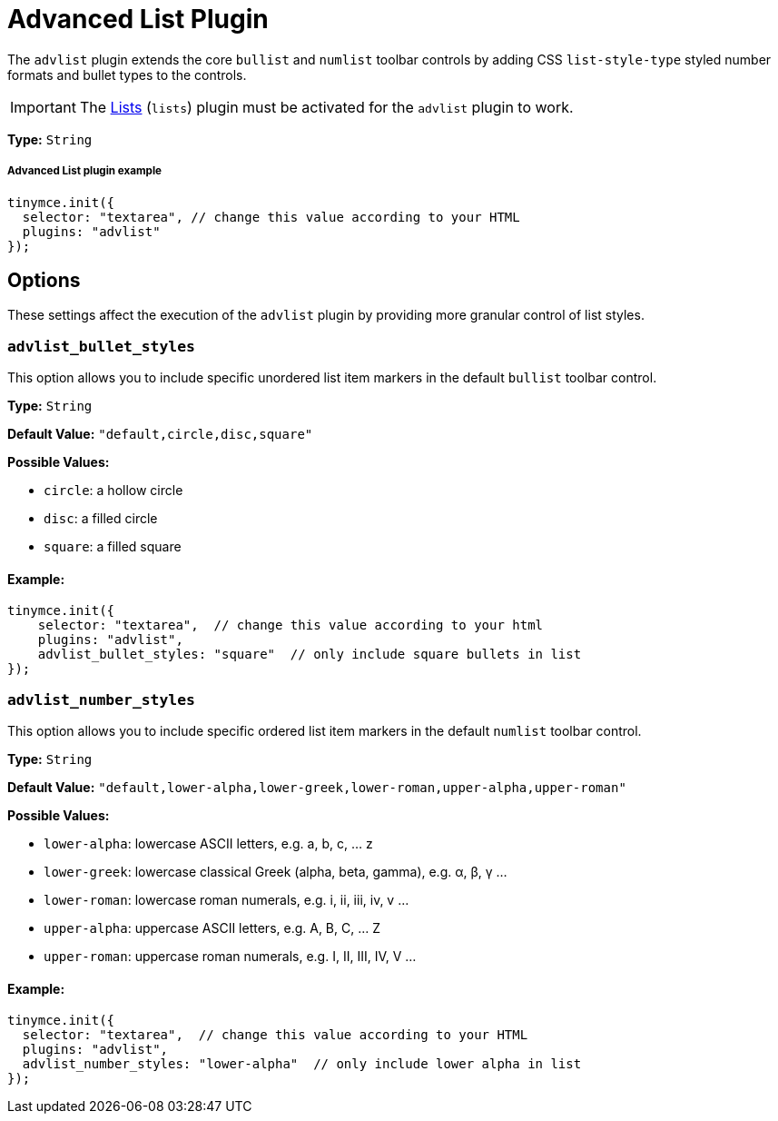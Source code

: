 :rootDir: ../
:partialsDir: {rootDir}partials/
:imagesDir: {rootDir}images/
= Advanced List Plugin
:description: Create styled number and bulleted lists.
:keywords: advlist advlist_bullet_styles advlist_number_styles
:title_nav: Advanced List

The `advlist` plugin extends the core `bullist` and `numlist` toolbar controls by adding CSS `list-style-type` styled number formats and bullet types to the controls.

IMPORTANT: The link:../lists/[Lists] (`lists`) plugin must be activated for the `advlist` plugin to work.

*Type:* `String`

[[advanced-list-plugin-example]]
===== Advanced List plugin example
anchor:advancedlistpluginexample[historical anchor]

[source,js]
----
tinymce.init({
  selector: "textarea", // change this value according to your HTML
  plugins: "advlist"
});
----

[[options]]
== Options

These settings affect the execution of the `advlist` plugin by providing more granular control of list styles.

[[advlist_bullet_styles]]
=== `advlist_bullet_styles`

This option allows you to include specific unordered list item markers in the default `bullist` toolbar control.

*Type:* `String`

*Default Value:* `"default,circle,disc,square"`

*Possible Values:*

* `circle`: a hollow circle
* `disc`: a filled circle
* `square`: a filled square

[[example]]
==== Example:

[source,js]
----
tinymce.init({
    selector: "textarea",  // change this value according to your html
    plugins: "advlist",
    advlist_bullet_styles: "square"  // only include square bullets in list
});
----

[[advlist_number_styles]]
=== `advlist_number_styles`

This option allows you to include specific ordered list item markers in the default `numlist` toolbar control.

*Type:* `String`

*Default Value:* `"default,lower-alpha,lower-greek,lower-roman,upper-alpha,upper-roman"`

*Possible Values:*

* `lower-alpha`: lowercase ASCII letters, e.g. a, b, c, ... z
* `lower-greek`: lowercase classical Greek (alpha, beta, gamma), e.g. α, β, γ ...
* `lower-roman`: lowercase roman numerals, e.g. i, ii, iii, iv, v ...
* `upper-alpha`: uppercase ASCII letters, e.g. A, B, C, ... Z
* `upper-roman`: uppercase roman numerals, e.g. I, II, III, IV, V ...

==== Example:

[source,js]
----
tinymce.init({
  selector: "textarea",  // change this value according to your HTML
  plugins: "advlist",
  advlist_number_styles: "lower-alpha"  // only include lower alpha in list
});
----
